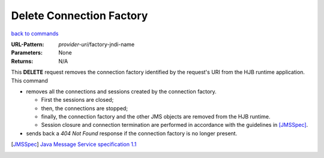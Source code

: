 =========================
Delete Connection Factory
=========================

`back to commands`_

:URL-Pattern: *provider-uri*/factory-jndi-name

:Parameters: None

:Returns: N/A

This **DELETE** request removes the connection factory identified by
the request's URI from the HJB runtime application. This command

* removes all the connections and sessions created by the connection
  factory. 

  - First the sessions are closed;

  - then, the connections are stopped;

  - finally, the connection factory and the other JMS objects are
    removed from the HJB runtime.

  - Session closure and connection termination are performed in
    accordance with the guidelines in [JMSSpec]_.

* sends back a *404 Not Found* response if the connection factory is
  no longer present.

.. _back to commands: ./command-list.html

.. [JMSSpec] `Java Message Service specification 1.1
   <http://java.sun.com/products/jms/docs.html>`_

.. Copyright (C) 2006 Tim Emiola